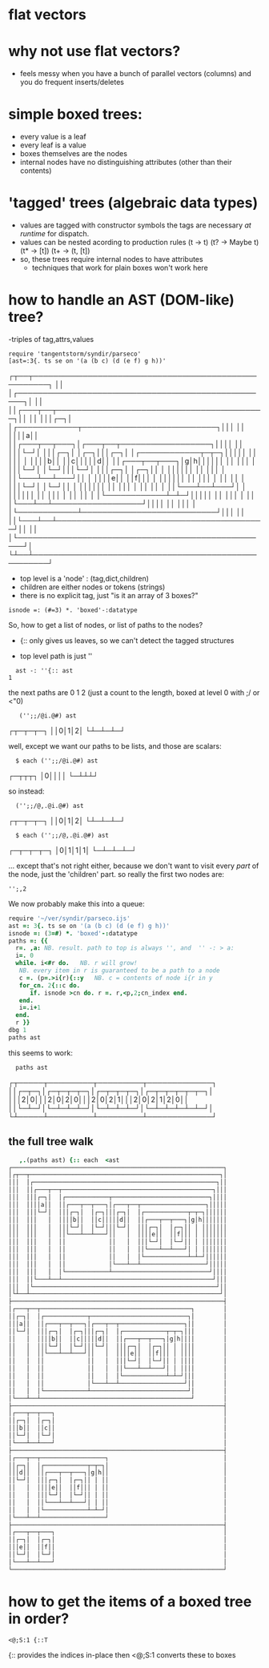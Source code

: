 
* flat vectors

* why not use flat vectors?
- feels messy when you have a bunch of parallel vectors (columns)
  and you do frequent inserts/deletes


* simple boxed trees:
- every value is a leaf
- every leaf is a value
- boxes themselves are the nodes
- internal nodes have no distinguishing attributes
  (other than their contents)

* 'tagged' trees (algebraic data types)
- values are tagged with constructor symbols
  the tags are necessary /at runtime/ for dispatch.
- values can be nested acording to production rules
  (t  -> t)
  (t? -> Maybe t)
  (t* -> [t])
  (t+ -> (t, [t])
- so, these trees require internal nodes to have attributes
  - techniques that work for plain boxes won't work here


* how to handle an AST (DOM-like) tree?

-triples of tag,attrs,values

: require 'tangentstorm/syndir/parseco'
: [ast=:3{. ts se on '(a (b c) (d (e f) g h))'
┌┬──┬─────────────────────────────────────────────────────┐
││  │┌───────────────────────────────────────────────────┐│
││  ││┌───┬──┬──────────────────────────────────────────┐││
││  │││┌─┐│  │┌────────────┬───────────────────────────┐│││
││  ││││a││  ││┌───┬──┬───┐│┌───┬──┬──────────────────┐││││
││  │││└─┘│  │││┌─┐│  │┌─┐│││┌─┐│  │┌────────────┬─┬─┐│││││
││  │││   │  ││││b││  ││c│││││d││  ││┌───┬──┬───┐│g│h││││││
││  │││   │  │││└─┘│  │└─┘│││└─┘│  │││┌─┐│  │┌─┐││ │ ││││││
││  │││   │  ││└───┴──┴───┘││   │  ││││e││  ││f│││ │ ││││││
││  │││   │  ││            ││   │  │││└─┘│  │└─┘││ │ ││││││
││  │││   │  ││            ││   │  ││└───┴──┴───┘│ │ ││││││
││  │││   │  ││            ││   │  │└────────────┴─┴─┘│││││
││  │││   │  ││            │└───┴──┴──────────────────┘││││
││  │││   │  │└────────────┴───────────────────────────┘│││
││  ││└───┴──┴──────────────────────────────────────────┘││
││  │└───────────────────────────────────────────────────┘│
└┴──┴─────────────────────────────────────────────────────┘

- top level is a 'node' : (tag,dict,children)
- children are either nodes or tokens (strings)
- there is no explicit tag, just "is it an array of 3 boxes?"
: isnode =: (#=3) *. 'boxed'-:datatype

So, how to get a list of nodes, or list of paths to the nodes?

- {:: only gives us leaves, so we can't detect the tagged structures

- top level path is just ''

:   ast -: ''{:: ast
: 1

the next paths are 0 1 2 (just a count to the length, boxed at level 0 with ;/ or <"0)

:    ('';;/@i.@#) ast
┌┬─┬─┬─┐
││0│1│2│
└┴─┴─┴─┘

well, except we want our paths to be lists, and those are scalars:

:   $ each ('';;/@i.@#) ast
┌─┬┬┬┐
│0││││
└─┴┴┴┘

so instead:

:   ('';;/@,.@i.@#) ast
┌┬─┬─┬─┐
││0│1│2│
└┴─┴─┴─┘

:   $ each ('';;/@,.@i.@#) ast
┌─┬─┬─┬─┐
│0│1│1│1│
└─┴─┴─┴─┘

... except that's not right either, because we don't want to visit every
/part/ of the node, just the 'children' part. so really the first two nodes are:

: '';,2


We now  probably make this into a queue:

#+begin_src j
  require '~/ver/syndir/parseco.ijs'
  ast =: 3{. ts se on '(a (b c) (d (e f) g h))'
  isnode =: (3=#) *. 'boxed'-:datatype
  paths =: {{
    r=. ,a: NB. result. path to top is always '', and  '' -: > a:
    i=. 0
    while. i<#r do.   NB. r will grow!
     NB. every item in r is guaranteed to be a path to a node
     c =. (p=.>i{r){::y   NB. c = contents of node i{r in y
     for_cn. 2{::c do.
        if. isnode >cn do. r =. r,<p,2;cn_index end.
     end.
     i=.i+1
    end.
    r }}
  dbg 1
  paths ast

#+end_src

this seems to work:
:   paths ast
┌┬─────┬─────────┬─────────┬─────────────┐
││┌─┬─┐│┌─┬─┬─┬─┐│┌─┬─┬─┬─┐│┌─┬─┬─┬─┬─┬─┐│
│││2│0│││2│0│2│0│││2│0│2│1│││2│0│2│1│2│0││
││└─┴─┘│└─┴─┴─┴─┘│└─┴─┴─┴─┘│└─┴─┴─┴─┴─┴─┘│
└┴─────┴─────────┴─────────┴─────────────┘

** the full tree walk
#+begin_src j
   ,.(paths ast) {:: each  <ast
┌───────────────────────────────────────────────────────────┐
│┌┬──┬─────────────────────────────────────────────────────┐│
│││  │┌───────────────────────────────────────────────────┐││
│││  ││┌───┬──┬──────────────────────────────────────────┐│││
│││  │││┌─┐│  │┌────────────┬───────────────────────────┐││││
│││  ││││a││  ││┌───┬──┬───┐│┌───┬──┬──────────────────┐│││││
│││  │││└─┘│  │││┌─┐│  │┌─┐│││┌─┐│  │┌────────────┬─┬─┐││││││
│││  │││   │  ││││b││  ││c│││││d││  ││┌───┬──┬───┐│g│h│││││││
│││  │││   │  │││└─┘│  │└─┘│││└─┘│  │││┌─┐│  │┌─┐││ │ │││││││
│││  │││   │  ││└───┴──┴───┘││   │  ││││e││  ││f│││ │ │││││││
│││  │││   │  ││            ││   │  │││└─┘│  │└─┘││ │ │││││││
│││  │││   │  ││            ││   │  ││└───┴──┴───┘│ │ │││││││
│││  │││   │  ││            ││   │  │└────────────┴─┴─┘││││││
│││  │││   │  ││            │└───┴──┴──────────────────┘│││││
│││  │││   │  │└────────────┴───────────────────────────┘││││
│││  ││└───┴──┴──────────────────────────────────────────┘│││
│││  │└───────────────────────────────────────────────────┘││
│└┴──┴─────────────────────────────────────────────────────┘│
├───────────────────────────────────────────────────────────┤
│┌───┬──┬──────────────────────────────────────────┐        │
││┌─┐│  │┌────────────┬───────────────────────────┐│        │
│││a││  ││┌───┬──┬───┐│┌───┬──┬──────────────────┐││        │
││└─┘│  │││┌─┐│  │┌─┐│││┌─┐│  │┌────────────┬─┬─┐│││        │
││   │  ││││b││  ││c│││││d││  ││┌───┬──┬───┐│g│h││││        │
││   │  │││└─┘│  │└─┘│││└─┘│  │││┌─┐│  │┌─┐││ │ ││││        │
││   │  ││└───┴──┴───┘││   │  ││││e││  ││f│││ │ ││││        │
││   │  ││            ││   │  │││└─┘│  │└─┘││ │ ││││        │
││   │  ││            ││   │  ││└───┴──┴───┘│ │ ││││        │
││   │  ││            ││   │  │└────────────┴─┴─┘│││        │
││   │  ││            │└───┴──┴──────────────────┘││        │
││   │  │└────────────┴───────────────────────────┘│        │
│└───┴──┴──────────────────────────────────────────┘        │
├───────────────────────────────────────────────────────────┤
│┌───┬──┬───┐                                               │
││┌─┐│  │┌─┐│                                               │
│││b││  ││c││                                               │
││└─┘│  │└─┘│                                               │
│└───┴──┴───┘                                               │
├───────────────────────────────────────────────────────────┤
│┌───┬──┬──────────────────┐                                │
││┌─┐│  │┌────────────┬─┬─┐│                                │
│││d││  ││┌───┬──┬───┐│g│h││                                │
││└─┘│  │││┌─┐│  │┌─┐││ │ ││                                │
││   │  ││││e││  ││f│││ │ ││                                │
││   │  │││└─┘│  │└─┘││ │ ││                                │
││   │  ││└───┴──┴───┘│ │ ││                                │
││   │  │└────────────┴─┴─┘│                                │
│└───┴──┴──────────────────┘                                │
├───────────────────────────────────────────────────────────┤
│┌───┬──┬───┐                                               │
││┌─┐│  │┌─┐│                                               │
│││e││  ││f││                                               │
││└─┘│  │└─┘│                                               │
│└───┴──┴───┘                                               │
└───────────────────────────────────────────────────────────┘
#+end_src



* how to get the items of a boxed tree in order?

: <@;S:1 {::T

{:: provides the indices in-place
then  <@;S:1 converts these to boxes

